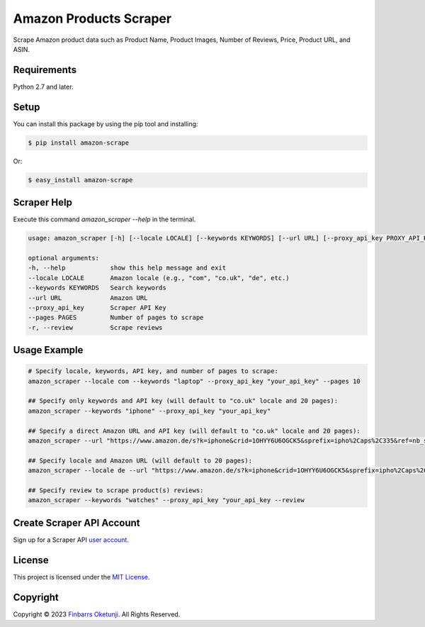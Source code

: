Amazon Products Scraper
=======================

.. image:: https://badge.fury.io/py/amazon-scrape.svg
    :target: https://badge.fury.io/py/amazon-scrape
    :alt: amazon-scrape Python Package Version

Scrape Amazon product data such as Product Name, Product Images, Number of Reviews, Price, Product URL, and ASIN.

Requirements
------------

Python 2.7 and later.


Setup
-----

You can install this package by using the pip tool and installing:

.. code-block:: bash

	$ pip install amazon-scrape

Or:

.. code-block:: bash

	$ easy_install amazon-scrape


Scraper Help
------------

Execute this command `amazon_scraper --help` in the terminal.

.. code-block:: text

    usage: amazon_scraper [-h] [--locale LOCALE] [--keywords KEYWORDS] [--url URL] [--proxy_api_key PROXY_API_KEY] [--pages PAGES]

    optional arguments:
    -h, --help            show this help message and exit
    --locale LOCALE       Amazon locale (e.g., "com", "co.uk", "de", etc.)
    --keywords KEYWORDS   Search keywords
    --url URL             Amazon URL
    --proxy_api_key       Scraper API Key
    --pages PAGES         Number of pages to scrape
    -r, --review          Scrape reviews


Usage Example
-------------

.. code-block:: python

    # Specify locale, keywords, API key, and number of pages to scrape:
    amazon_scraper --locale com --keywords "laptop" --proxy_api_key "your_api_key" --pages 10

    ## Specify only keywords and API key (will default to "co.uk" locale and 20 pages):
    amazon_scraper --keywords "iphone" --proxy_api_key "your_api_key"

    ## Specify a direct Amazon URL and API key (will default to "co.uk" locale and 20 pages):
    amazon_scraper --url "https://www.amazon.de/s?k=iphone&crid=1OHYY6U6OGCK5&sprefix=ipho%2Caps%2C335&ref=nb_sb_noss_2" --proxy_api_key "your_api_key"

    ## Specify locale and Amazon URL (will default to 20 pages):
    amazon_scraper --locale de --url "https://www.amazon.de/s?k=iphone&crid=1OHYY6U6OGCK5&sprefix=ipho%2Caps%2C335&ref=nb_sb_noss_2" --proxy_api_key "your_api_key"

    ## Specify review to scrape product(s) reviews:
    amazon_scraper --keywords "watches" --proxy_api_key "your_api_key --review


Create Scraper API Account
--------------------------

Sign up for a Scraper API `user account`_.

.. _user account: https://www.scraperapi.com/?fp_ref=finbarrs11


License
-------

This project is licensed under the `MIT License`_.  

.. _MIT License: https://github.com/0xnu/amazonproducts/blob/main/LICENSE


Copyright
---------

Copyright |copy| 2023 `Finbarrs Oketunji`_. All Rights Reserved.

.. |copy| unicode:: 0xA9 .. copyright sign
.. _Finbarrs Oketunji: https://finbarrs.eu
